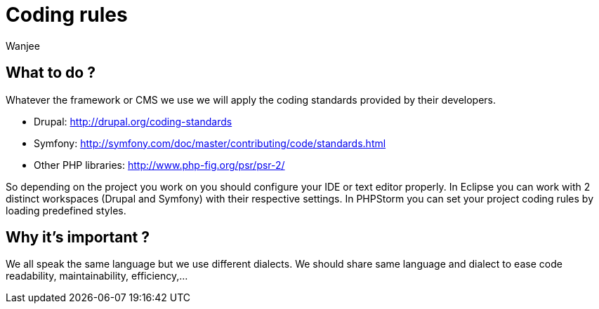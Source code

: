 = Coding rules 
Wanjee
:published_at: 2014-04-30
:hp-tags: Quality, Drupal, Symfony2

== What to do ?

Whatever the framework or CMS we use we will apply the coding standards provided by their developers.

* Drupal: http://drupal.org/coding-standards
* Symfony: http://symfony.com/doc/master/contributing/code/standards.html
* Other PHP libraries: http://www.php-fig.org/psr/psr-2/


So depending on the project you work on you should configure your IDE or text editor properly.  In Eclipse you can work with 2 distinct workspaces (Drupal and Symfony) with their respective settings.  In PHPStorm you can set your project coding rules by loading predefined styles.

== Why it's important ?

We all speak the same language but we use different dialects.  We should share same language and dialect to ease code readability, maintainability, efficiency,…